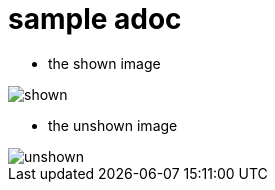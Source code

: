 # sample adoc

* the shown image 

image::images/shown.svg[format="svg"]

* the unshown image

image::images/unshown.svg[format="svg"]